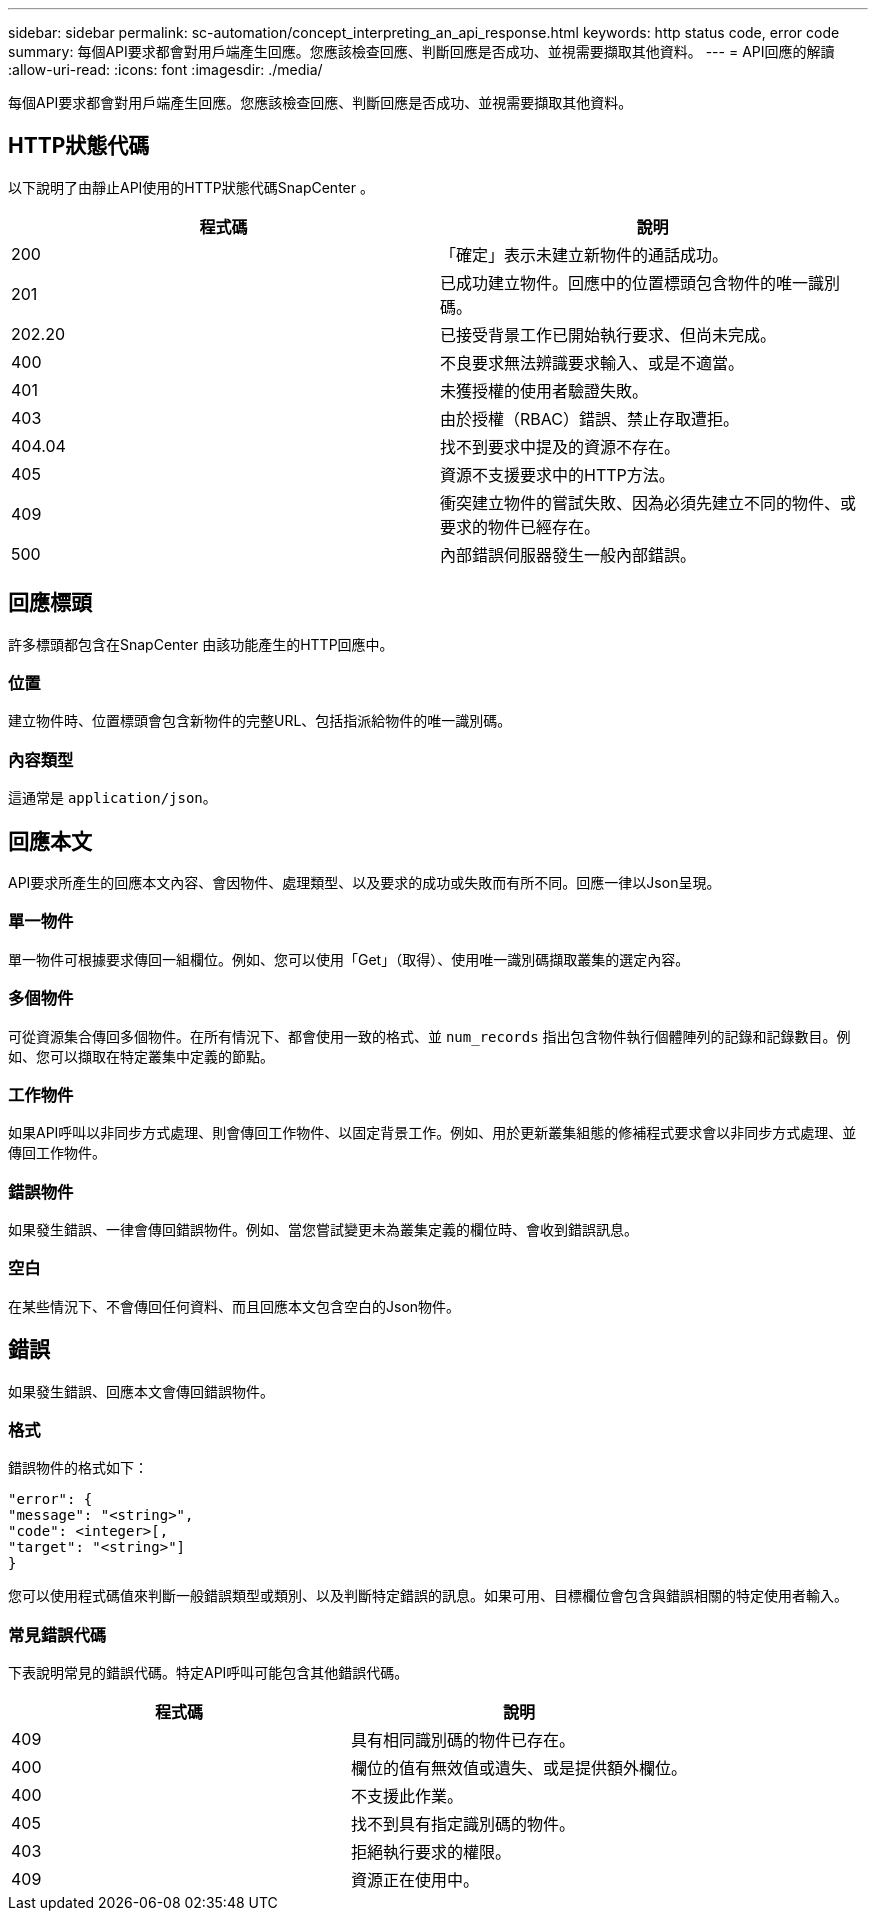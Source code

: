 ---
sidebar: sidebar 
permalink: sc-automation/concept_interpreting_an_api_response.html 
keywords: http status code, error code 
summary: 每個API要求都會對用戶端產生回應。您應該檢查回應、判斷回應是否成功、並視需要擷取其他資料。 
---
= API回應的解讀
:allow-uri-read: 
:icons: font
:imagesdir: ./media/


[role="lead"]
每個API要求都會對用戶端產生回應。您應該檢查回應、判斷回應是否成功、並視需要擷取其他資料。



== HTTP狀態代碼

以下說明了由靜止API使用的HTTP狀態代碼SnapCenter 。

|===
| 程式碼 | 說明 


| 200 | 「確定」表示未建立新物件的通話成功。 


| 201 | 已成功建立物件。回應中的位置標頭包含物件的唯一識別碼。 


| 202.20 | 已接受背景工作已開始執行要求、但尚未完成。 


| 400 | 不良要求無法辨識要求輸入、或是不適當。 


| 401 | 未獲授權的使用者驗證失敗。 


| 403 | 由於授權（RBAC）錯誤、禁止存取遭拒。 


| 404.04 | 找不到要求中提及的資源不存在。 


| 405 | 資源不支援要求中的HTTP方法。 


| 409 | 衝突建立物件的嘗試失敗、因為必須先建立不同的物件、或要求的物件已經存在。 


| 500 | 內部錯誤伺服器發生一般內部錯誤。 
|===


== 回應標頭

許多標頭都包含在SnapCenter 由該功能產生的HTTP回應中。



=== 位置

建立物件時、位置標頭會包含新物件的完整URL、包括指派給物件的唯一識別碼。



=== 內容類型

這通常是 `application/json`。



== 回應本文

API要求所產生的回應本文內容、會因物件、處理類型、以及要求的成功或失敗而有所不同。回應一律以Json呈現。



=== 單一物件

單一物件可根據要求傳回一組欄位。例如、您可以使用「Get」（取得）、使用唯一識別碼擷取叢集的選定內容。



=== 多個物件

可從資源集合傳回多個物件。在所有情況下、都會使用一致的格式、並 `num_records` 指出包含物件執行個體陣列的記錄和記錄數目。例如、您可以擷取在特定叢集中定義的節點。



=== 工作物件

如果API呼叫以非同步方式處理、則會傳回工作物件、以固定背景工作。例如、用於更新叢集組態的修補程式要求會以非同步方式處理、並傳回工作物件。



=== 錯誤物件

如果發生錯誤、一律會傳回錯誤物件。例如、當您嘗試變更未為叢集定義的欄位時、會收到錯誤訊息。



=== 空白

在某些情況下、不會傳回任何資料、而且回應本文包含空白的Json物件。



== 錯誤

如果發生錯誤、回應本文會傳回錯誤物件。



=== 格式

錯誤物件的格式如下：

....
"error": {
"message": "<string>",
"code": <integer>[,
"target": "<string>"]
}
....
您可以使用程式碼值來判斷一般錯誤類型或類別、以及判斷特定錯誤的訊息。如果可用、目標欄位會包含與錯誤相關的特定使用者輸入。



=== 常見錯誤代碼

下表說明常見的錯誤代碼。特定API呼叫可能包含其他錯誤代碼。

|===
| 程式碼 | 說明 


| 409 | 具有相同識別碼的物件已存在。 


| 400 | 欄位的值有無效值或遺失、或是提供額外欄位。 


| 400 | 不支援此作業。 


| 405 | 找不到具有指定識別碼的物件。 


| 403 | 拒絕執行要求的權限。 


| 409 | 資源正在使用中。 
|===